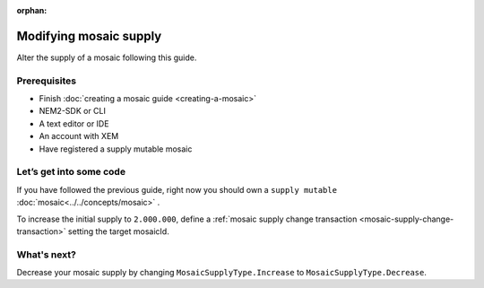 :orphan:

.. post:: 18 Aug, 2018
    :category: Mosaic
    :excerpt: 1
    :nocomments:

#######################
Modifying mosaic supply
#######################

Alter the supply of a mosaic following this guide.

*************
Prerequisites
*************

- Finish :doc:`creating a mosaic guide <creating-a-mosaic>`
- NEM2-SDK or CLI
- A text editor or IDE
- An account with XEM
- Have registered a supply mutable mosaic

************************
Let’s get into some code
************************

If you have followed the previous guide, right now you should own a ``supply mutable`` :doc:`mosaic<../../concepts/mosaic>` .

To increase the initial supply to ``2.000.000``, define a :ref:`mosaic supply change transaction <mosaic-supply-change-transaction>` setting the target mosaicId.

.. example-code::

    .. literalinclude:: ../../resources/examples/typescript/mosaic/ModifyingMosaicSupply.ts
        :caption: |modifying-mosaic-supply-ts|
        :language: typescript
        :lines:  30-

    .. literalinclude:: ../../resources/examples/javascript/mosaic/ModifyingMosaicSupply.js
        :caption: |modifying-mosaic-supply-js|
        :language: javascript
        :lines: 30-

************
What's next?
************

Decrease your mosaic supply by changing ``MosaicSupplyType.Increase`` to ``MosaicSupplyType.Decrease``.

.. |modifying-mosaic-supply-ts| raw:: html

   <a href="https://github.com/nemtech/nem2-docs/blob/master/source/resources/examples/typescript/mosaic/ModifyingMosaicSupply.ts" target="_blank">View Code</a>

.. |modifying-mosaic-supply-js| raw:: html

   <a href="https://github.com/nemtech/nem2-docs/blob/master/source/resources/examples/javascript/mosaic/ModifyingMosaicSupply.js" target="_blank">View Code</a>